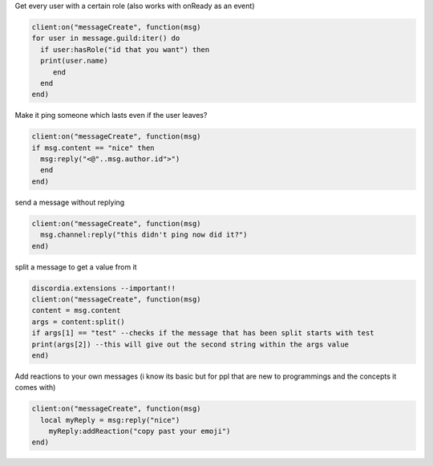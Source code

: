Get every user with a certain role (also works with onReady as an event)

.. code-block:: lua

  client:on("messageCreate", function(msg)
  for user in message.guild:iter() do
    if user:hasRole("id that you want") then
    print(user.name)
       end
    end
  end)

Make it ping someone which lasts even if the user leaves?

.. code-block:: lua

  client:on("messageCreate", function(msg)
  if msg.content == "nice" then
    msg:reply("<@"..msg.author.id">")
    end
  end)

send a message without replying

.. code-block:: lua

  client:on("messageCreate", function(msg)
    msg.channel:reply("this didn't ping now did it?")
  end)

split a message to get a value from it

.. code-block:: lua

  discordia.extensions --important!!
  client:on("messageCreate", function(msg)
  content = msg.content
  args = content:split()
  if args[1] == "test" --checks if the message that has been split starts with test
  print(args[2]) --this will give out the second string within the args value
  end)

Add reactions to your own messages (i know its basic but for ppl that are new to programmings and the concepts it comes with)

.. code-block:: lua

  client:on("messageCreate", function(msg)
    local myReply = msg:reply("nice")
      myReply:addReaction("copy past your emoji")
  end)
